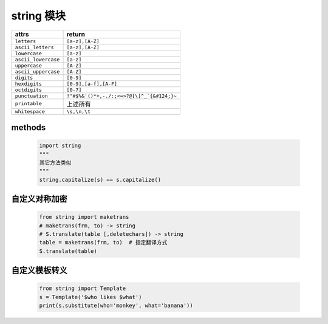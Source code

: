 string 模块
===========
====================  ========
attrs                   return
====================  ========
``letters``             ``[a-z],[A-Z]``
``ascii_letters``       ``[a-z],[A-Z]``
``lowercase``           ``[a-z]``
``ascii_lowercase``     ``[a-z]``
``uppercase``           ``[A-Z]``
``ascii_uppercase``     ``[A-Z]``
``digits``              ``[0-9]``
``hexdigits``           ``[0-9],[a-f],[A-F]``
``octdigits``           ``[0-7]``
``punctuation``         ``!"#$%&'()*+,-./:;<=>?@[\]^_`{&#124;}~``
``printable``           上述所有
``whitespace``          ``\s,\n,\t``
====================  ========


methods
-------
    .. code-block:: python

        import string
        """
        其它方法类似
        """
        string.capitalize(s) == s.capitalize()


自定义对称加密
------------
    .. code-block:: python

        from string import maketrans
        # maketrans(frm, to) -> string
        # S.translate(table [,deletechars]) -> string
        table = maketrans(frm, to)  # 指定翻译方式
        S.translate(table)


自定义模板转义
------------
    .. code-block:: python

        from string import Template
        s = Template('$who likes $what')
        print(s.substitute(who='monkey', what='banana'))
